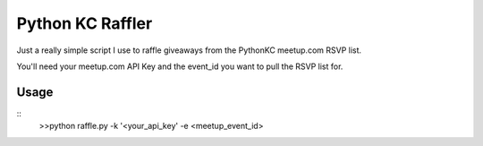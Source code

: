 Python KC Raffler
=================

Just a really simple script I use to raffle giveaways from the PythonKC meetup.com RSVP list.

You'll need your meetup.com API Key and the event_id you want to pull the RSVP list for.

Usage
-----

::
    >>python raffle.py -k '<your_api_key' -e <meetup_event_id>

